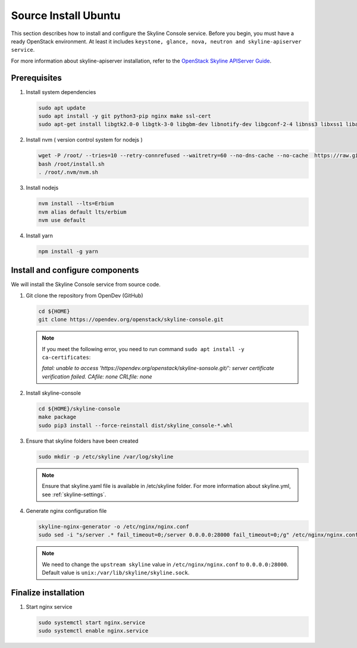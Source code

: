 .. _source-install-ubuntu:

Source Install Ubuntu
~~~~~~~~~~~~~~~~~~~~~

This section describes how to install and configure the Skyline Console
service. Before you begin, you must have a ready OpenStack environment. At
least it includes ``keystone, glance, nova, neutron and skyline-apiserver service``.

For more information about skyline-apiserver installation, refer to the
`OpenStack Skyline APIServer Guide
<https://docs.openstack.org/skyline-apiserver/latest/install/source-install-ubuntu.html>`__.

Prerequisites
-------------

#. Install system dependencies

   .. code-block:: shell

      sudo apt update
      sudo apt install -y git python3-pip nginx make ssl-cert
      sudo apt-get install libgtk2.0-0 libgtk-3-0 libgbm-dev libnotify-dev libgconf-2-4 libnss3 libxss1 libasound2 libxtst6 xauth xvfb

#. Install nvm ( version control system for nodejs )

   .. code:: shell

      wget -P /root/ --tries=10 --retry-connrefused --waitretry=60 --no-dns-cache --no-cache  https://raw.githubusercontent.com/nvm-sh/nvm/master/install.sh
      bash /root/install.sh
      . /root/.nvm/nvm.sh

#. Install nodejs

   .. code:: shell

      nvm install --lts=Erbium
      nvm alias default lts/erbium
      nvm use default

#. Install yarn

   .. code:: shell

      npm install -g yarn

Install and configure components
--------------------------------

We will install the Skyline Console service from source code.

#. Git clone the repository from OpenDev (GitHub)

   .. code-block:: shell

      cd ${HOME}
      git clone https://opendev.org/openstack/skyline-console.git

   .. note::

      If you meet the following error, you need to run command ``sudo apt install -y ca-certificates``:

      `fatal: unable to access 'https://opendev.org/openstack/skyline-sonsole.git/': server
      certificate verification failed. CAfile: none CRLfile: none`

#. Install skyline-console

   .. code-block:: shell

      cd ${HOME}/skyline-console
      make package
      sudo pip3 install --force-reinstall dist/skyline_console-*.whl

#. Ensure that skyline folders have been created

   .. code-block:: shell

      sudo mkdir -p /etc/skyline /var/log/skyline

   .. note::
      Ensure that skyline.yaml file is available in /etc/skyline folder.
      For more information about skyline.yml, see :ref:`skyline-settings`.

#. Generate nginx configuration file

   .. code-block:: shell

      skyline-nginx-generator -o /etc/nginx/nginx.conf
      sudo sed -i "s/server .* fail_timeout=0;/server 0.0.0.0:28000 fail_timeout=0;/g" /etc/nginx/nginx.conf

   .. note::

      We need to change the ``upstream skyline`` value in ``/etc/nginx/nginx.conf`` to ``0.0.0.0:28000``.
      Default value is ``unix:/var/lib/skyline/skyline.sock``.

Finalize installation
---------------------

#. Start nginx service

   .. code-block:: shell

      sudo systemctl start nginx.service
      sudo systemctl enable nginx.service

